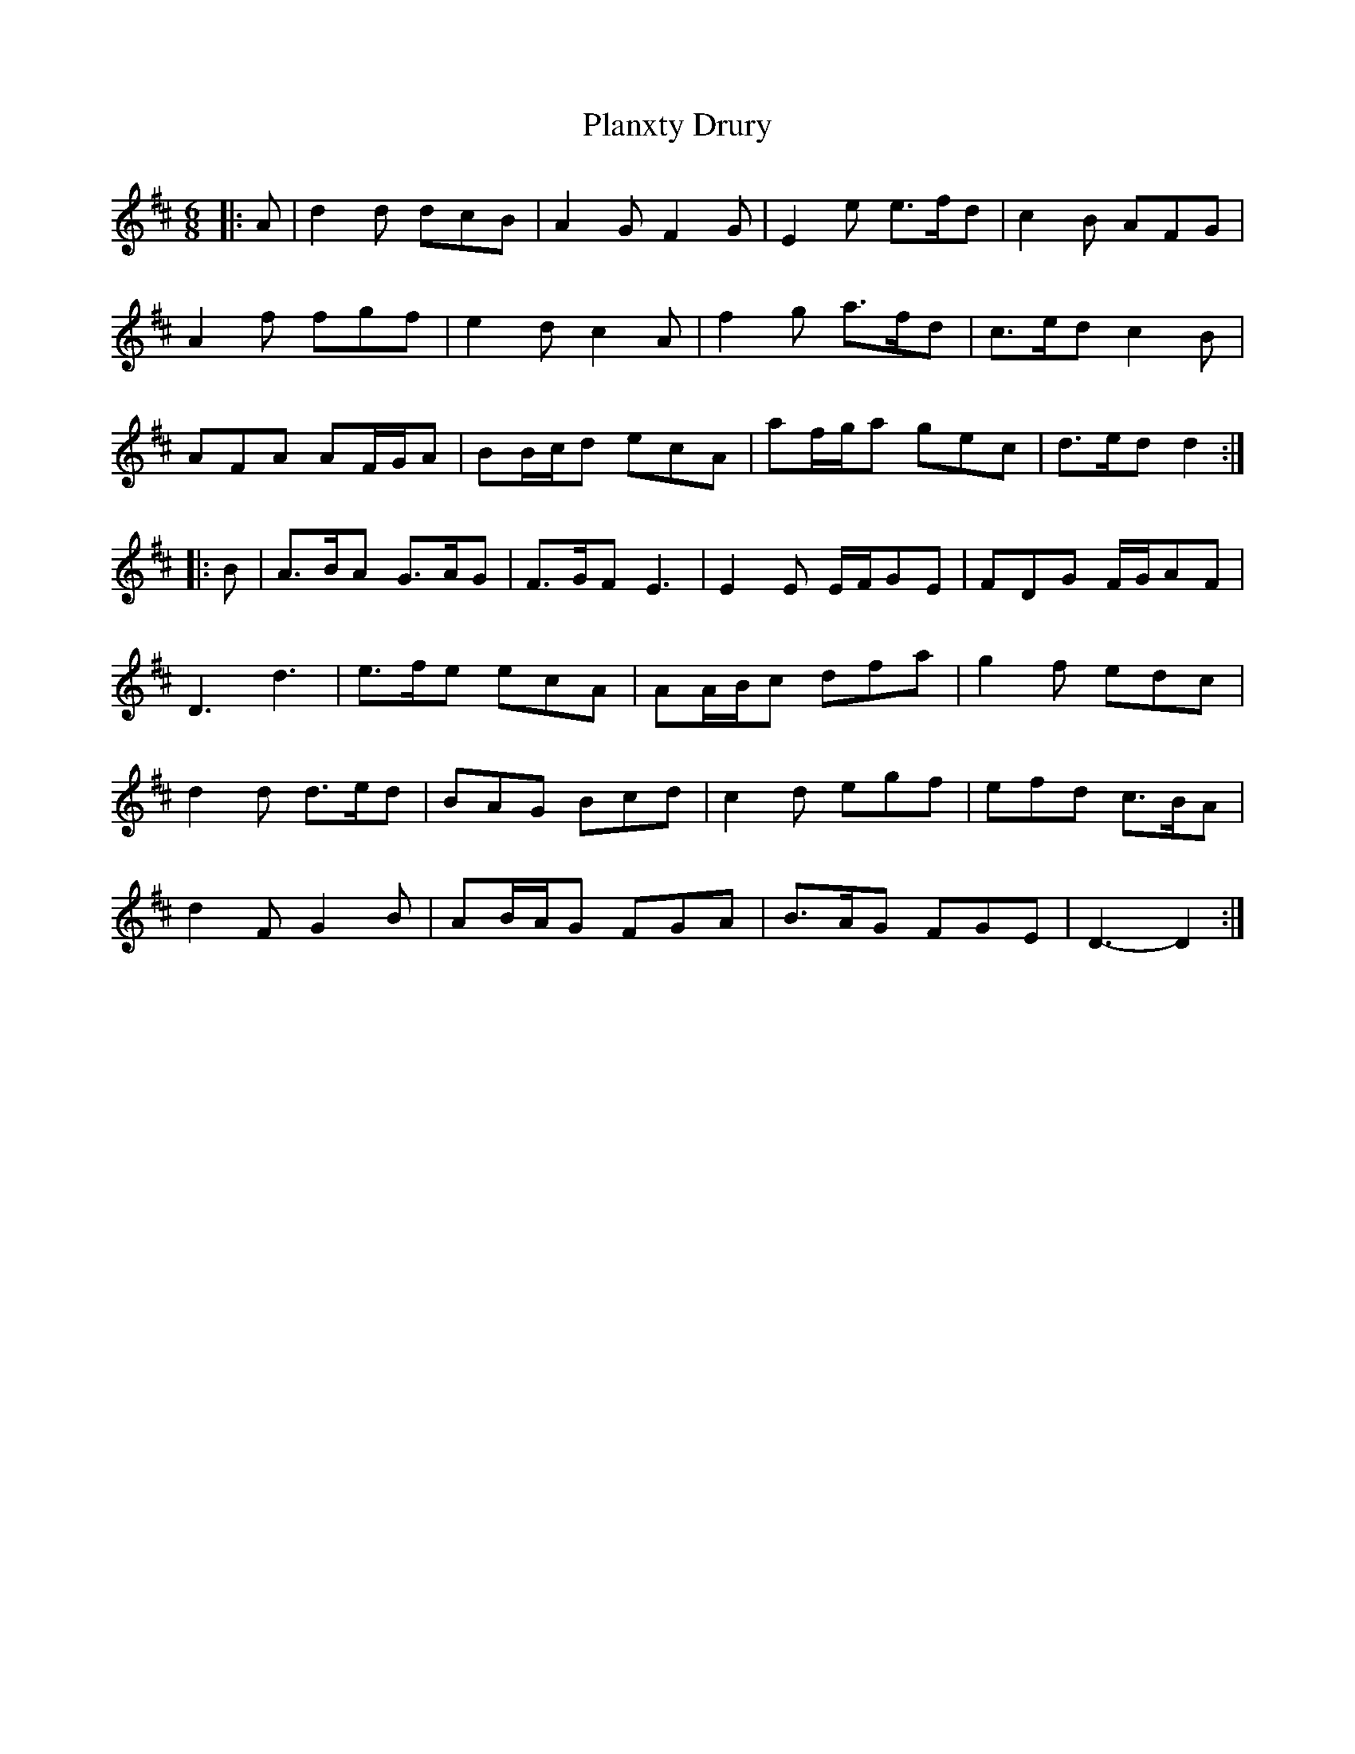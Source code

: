 X: 32545
T: Planxty Drury
R: jig
M: 6/8
K: Dmajor
|:A|d2 d dcB|A2 G F2 G|E2 e e>fd|c2 B AFG|
A2 f fgf|e2 d c2 A|f2 g a>fd|c>ed c2 B|
AFA AF/G/A|BB/c/d ecA|af/g/a gec|d>ed d2:|
|:B|A>BA G>AG|F>GF E3|E2 E E/F/GE|FDG F/G/AF|
D3 d3|e>fe ecA|AA/B/c dfa|g2 f edc|
d2 d d>ed|BAG Bcd|c2 d egf|efd c>BA|
d2 F G2 B|AB/A/G FGA|B>AG FGE|D3- D2:|

